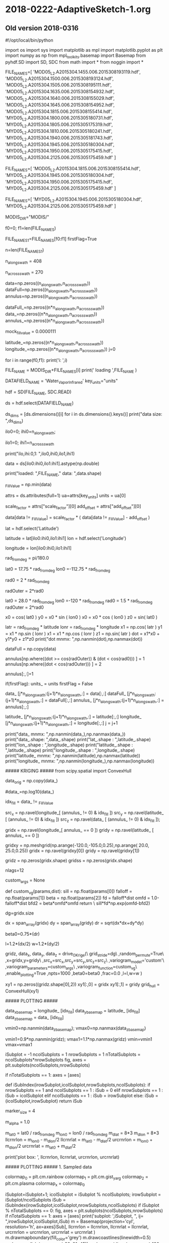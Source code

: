 
* 2018-0222-AdaptiveSketch-1.org

** Old version 2018-0316

#!/opt/local/bin/python

import os
import sys
import matplotlib as mpl
import matplotlib.pyplot as plt
import numpy as np
from mpl_toolkits.basemap import Basemap
from pyhdf.SD import SD, SDC
from math import *
from noggin import *

# recalculate = False

# FILE_NAME = '2B31.20140108.91989.7.HDF'
# FILE_NAME = '2B31.20091203.68644.7.HDF'
# DATAFIELD_NAME = 'rrSurf'
# DATAFIELD_NAME = 'prSurf'

FILE_NAMES=[
'MOD05_L2.A2015304.1455.006.2015308193119.hdf',
'MOD05_L2.A2015304.1500.006.2015308193124.hdf',
'MOD05_L2.A2015304.1505.006.2015308195111.hdf',
'MOD05_L2.A2015304.1635.006.2015308154932.hdf',
'MOD05_L2.A2015304.1640.006.2015308155029.hdf',
'MOD05_L2.A2015304.1645.006.2015308154952.hdf',
'MOD05_L2.A2015304.1815.006.2015308155414.hdf',
'MYD05_L2.A2015304.1800.006.2015305180731.hdf',
'MYD05_L2.A2015304.1805.006.2015305175319.hdf',
'MYD05_L2.A2015304.1810.006.2015305180241.hdf',
'MYD05_L2.A2015304.1940.006.2015305181743.hdf',
'MYD05_L2.A2015304.1945.006.2015305180304.hdf',
'MYD05_L2.A2015304.1950.006.2015305175415.hdf',
'MYD05_L2.A2015304.2125.006.2015305175459.hdf'
]

FILE_NAMES=[
'MOD05_L2.A2015304.1815.006.2015308155414.hdf',
'MYD05_L2.A2015304.1945.006.2015305180304.hdf',
'MYD05_L2.A2015304.1950.006.2015305175415.hdf',
'MYD05_L2.A2015304.2125.006.2015305175459.hdf'
]

FILE_NAMES=[
'MYD05_L2.A2015304.1945.006.2015305180304.hdf',
'MYD05_L2.A2015304.2125.006.2015305175459.hdf'
]

MODIS_DIR="MODIS/"

f0=0; f1=len(FILE_NAMES)

FILE_NAMES_1=FILE_NAMES[f0:f1]
firstFlag=True

n=len(FILE_NAMES_1)

# Consider Wather_Vapor_Infrared
# ~ 406 or 408
n_along_swath  = 408
# ~ 270
n_across_swath = 270

# Consider Wather_Vapor_Near_Infrared
# n_along_swath  = 406*5
# n_across_swath = 1354

data=np.zeros((n_along_swath,n_across_swath))
dataFull=np.zeros((n_along_swath,n_across_swath))
annulus=np.zeros((n_along_swath,n_across_swath))

dataFull_=np.zeros((n*n_along_swath,n_across_swath))
data_=np.zeros((n*n_along_swath,n_across_swath))
annulus_=np.zeros((n*n_along_swath,n_across_swath))

mock_fill_value = 0.0000111

latitude_=np.zeros((n*n_along_swath,n_across_swath))
longitude_=np.zeros((n*n_along_swath,n_across_swath))
j=0
# for i in range(12):    
for i in range(f0,f1):
    print('i: ',i)
    # FILE_NAME = 'MOD05_L2.A2015304.1645.006.2015308154952.hdf'
    FILE_NAME = MODIS_DIR+FILE_NAMES[i]
    print(' loading ',FILE_NAME )

#    DATAFIELD_NAME = 'Water_Vapor_Near_Infrared'
#    key_units="unit"
# Need to be careful with georeferencing
    
    DATAFIELD_NAME = 'Water_Vapor_Infrared'
    key_units="units"

    hdf = SD(FILE_NAME, SDC.READ)
    # ds_dic = hdf.datasets()
    # for idx,sds in enumerate(ds_dic.keys()):
    #     print idx,sds
    # quit()
    ds = hdf.select(DATAFIELD_NAME)
    # print(type(ds))
    
    # data = ds[:,:].astype(np.double)
    ds_dims = [ds.dimensions()[i] for i in ds.dimensions().keys()]
    print("data size:  ",ds_dims)
    # ilo=4000; ihi=5000
    ilo0=0;
    ihi0=n_along_swath;
    # ihi0=ds_dims[0];
    ilo1=0;
    ihi1=n_across_swath
    # ihi1=ds_dims[1];
    print("ilo,ihi:0,1: ",ilo0,ihi0,ilo1,ihi1)
    # data = ds[ilo0:ihi0,ilo1:ihi1].astype(np.double)
    data = ds[ilo0:ihi0,ilo1:ihi1].astype(np.double)
    
    print("loaded: ",FILE_NAME," data: ",data.shape)
    
    # No _FillValue attribute is defined.
    # The value is -9999.9.
    _FillValue = np.min(data)

    # Handle attributes.
    attrs = ds.attributes(full=1)
    ua=attrs[key_units]
    units = ua[0]

    scale_factor = attrs["scale_factor"][0]
    add_offset   = attrs["add_offset"][0]
    # Scale the data.
    data[data != _FillValue] = scale_factor * ( data[data != _FillValue] - add_offset )
    
    # the right thing to do
    # data[data != _FillValue] = 10.0*float(j+1)
    # data[data == _FillValue] = mock_fill_value
    
    # data[data == _FillValue] = np.nan
    # data[data == _FillValue] = 0


    # For Water_Vapor_Infrared
    # Retrieve the geolocation data.        
    lat = hdf.select('Latitude')
    # latitude = lat[:,:]
    latitude = lat[ilo0:ihi0,ilo1:ihi1]
    lon = hdf.select('Longitude')
    # longitude = lon[:,:]
    longitude = lon[ilo0:ihi0,ilo1:ihi1]
    
    rad_from_deg = pi/180.0

    # Initial testing down in the corner
    # lat0 =  25.0 * rad_from_deg
    # lon0 =-120.0 * rad_from_deg
    lat0 =  17.75 * rad_from_deg
    lon0 =-112.75 * rad_from_deg
    # rad0 =   0.75 * rad_from_deg
    # rad0 =   1.5 * rad_from_deg
    rad0 =   2 * rad_from_deg
    # rad0 =   0.7 * rad_from_deg
    # rad0 =   0.25 * rad_from_deg
    # radOuter = 4*rad0
    radOuter = 2*rad0
    # radOuter = 1.25*rad0

    # # High contrast case
    # lat0 =  17.75 * rad_from_deg
    # lon0 =-112.75 * rad_from_deg
    # rad0 =   1.5 * rad_from_deg
    # radOuter = 2*rad0

    # West of Baja 1.5 degrees
    lat0 =  28.0 * rad_from_deg
    lon0 =-120 * rad_from_deg
    rad0 =   1.5 * rad_from_deg
    radOuter = 2*rad0

    # West of Baja 0.25 degrees
    # lat0 =  28.0 * rad_from_deg
    # lon0 =-120 * rad_from_deg
    # rad0 =   0.25 * rad_from_deg
    # radOuter = 2*rad0

    #++ West of Baja ## Very good
    # lat0 =  28.0 * rad_from_deg
    # lon0 =-120 * rad_from_deg
    # rad0 =   1.5 * rad_from_deg
    # radOuter = 2*rad0

    # nice
    # lat0 =  20.0 * rad_from_deg
    # lon0 =-115 * rad_from_deg
    # rad0 =   1.5 * rad_from_deg
    # radOuter = 2*rad0

    # nice - A bite out of the edge
    # lat0 =  20.0 * rad_from_deg
    # lon0 =-110 * rad_from_deg
    # rad0 =   1.5 * rad_from_deg
    # radOuter = 2*rad0

    # Nice cut in the south
    # lat0 =  18.0 * rad_from_deg
    # lon0 =-113 * rad_from_deg
    # rad0 =   1.5 * rad_from_deg
    # radOuter = 2*rad0

    # 
    # lat0 =  20.0 * rad_from_deg
    # lon0 =-114 * rad_from_deg
    # rad0 =   1.5 * rad_from_deg
    # radOuter = 2*rad0

    # 
    # lat0 =  20.0 * rad_from_deg
    # lon0 =-115 * rad_from_deg
    # rad0 =   1.5 * rad_from_deg
    # radOuter = 2*rad0
    
    x0 = cos( lat0 )
    y0 = x0 * sin ( lon0 )
    x0 = x0 * cos ( lon0 )
    z0 = sin( lat0 )

    # In data coords, not data_.
    latr = rad_from_deg * latitude
    lonr = rad_from_deg * longitude
    x1 = np.cos( latr )
    y1 = x1 * np.sin ( lonr )
    x1 = x1 * np.cos ( lonr )
    z1 = np.sin( latr )
    dot = x1*x0 + y1*y0 + z1*z0
    print("dot mnmx: ",np.nanmin(dot),np.nanmax(dot))

    # data[np.where(longitude  < -120.0)] = 0.01
    # data[np.where(longitude >= -120.0)] = 1.0
    dataFull = np.copy(data)

    # Cut the hole
    # data[ dot > cos(rad0) ] = np.nan

    # annulus by default 0.
    annulus[np.where((dot >= cos(radOuter)) & (dot < cos(rad0))) ] = 1
    annulus[np.where((dot < cos(radOuter))) ] = 2
    # Accept all data.
    annulus[:,:]=1 

    if(firstFlag):
        units_     = units
        firstFlag  = False
        
    data_      [j*n_along_swath:(j+1)*n_along_swath,:] = data[:,:]
    dataFull_      [j*n_along_swath:(j+1)*n_along_swath,:] = dataFull[:,:]
    annulus_   [j*n_along_swath:(j+1)*n_along_swath,:] = annulus[:,:]
    # data_      [j*n_along_swath:(j+1)*n_along_swath,:] = float(j+1)*np.ones(data.shape)
    latitude_  [j*n_along_swath:(j+1)*n_along_swath,:] = latitude[:,:]
    longitude_ [j*n_along_swath:(j+1)*n_along_swath,:] = longitude[:,:]
    j = j+1


print("data_ mnmx: ",np.nanmin(data_),np.nanmax(data_))
print("data_.shape: ",data_.shape)
print("lat_.shape : ",latitude_.shape)
print("lon_.shape : ",longitude_.shape)
print("latitude_.shape : ",latitude_.shape)
print("longitude_.shape : ",longitude_.shape)
print("latitude_ mnmx: ",np.nanmin(latitude),np.nanmax(latitude))
print("longitude_ mnmx: ",np.nanmin(longitude_),np.nanmax(longitude))

##### KRIGING #####
from scipy.spatial import ConvexHull

data_orig = np.copy(data_)
# data_=np.log(data_)
#data_=np.log10(data_)

idx_fill = data_ != _FillValue

# The source grid
src_x = np.ravel(longitude_[ (annulus_ != 0) & idx_fill ])
src_y = np.ravel(latitude_ [ (annulus_ != 0) & idx_fill ])
src_z = np.ravel(data_     [ (annulus_ != 0) & idx_fill ]);
# print("data_z.shape: ",data_z.shape)
# print("data_z.mnmx:  ",np.min(data_z),np.max(data_z))

# The target grid -- the cut
gridx  = np.ravel(longitude_[ annulus_ == 0 ])
gridy  = np.ravel(latitude_ [ annulus_ == 0 ])

# The target grid -- rectangle
gridxy = np.meshgrid(np.arange(-120.0,-105.0,0.25),np.arange(  20.0,  25.0,0.25))
gridx = np.ravel(gridxy[0])
gridy = np.ravel(gridxy[1])

# Target results
gridz  = np.zeros(gridx.shape)
gridss = np.zeros(gridx.shape)

# nlags=16
nlags=12

# custom_args = [ \
#               0.04,3.3,0.0,\
#               0.04/pow(6.0,8.0)\
#               ]
# custom_args = [0.35,5.0,0.00,1000.0]
# def custom_vg(params,dist):
#         return \
#           (float(params[0]) - float(params[2]))\
#           *(1 - np.exp(-dist/(float(params[1])/3.0)))\
#           *(1 - np.exp(-(float(params[3])/3.0)/(dist+0.000001)))\
#           +float(params[2])

# custom_args = [0.35,5.0,0.00,1000.0]
# def custom_vg(params,dist):
#         return \
#           (float(params[0]) - float(params[2]))\
#           *(1 - np.exp(-dist/(float(params[1])/3.0)))\
#           *(1 - np.exp(-(float(params[3])/3.0)/(dist+0.000001)))\
#           +float(params[2])

# custom_args = [exp(2.6), 1.0/5.0]
# def custom_vg(params,dist):
#     sill    = np.float(params[0])
#     falloff = np.float(params[1])
#     # peak    = 1.0/falloff
#     d       = dist
#     return \
#       np.log(falloff*sill*d*np.exp(1.0-falloff*d))

# custom_args = [2.6, 1.0/5.0, 0.75]
custom_args = None
# A gamma-rayleigh distribution
def custom_vg(params,dist):
    sill    = np.float(params[0])
    falloff = np.float(params[1])
    beta    = np.float(params[2])
    fd      = falloff*dist
    omfd    = 1.0-falloff*dist
    bfd2    = beta*omfd*omfd
    return \
      sill*fd*np.exp(omfd-bfd2)

dg=gridx.size
# dg=gridx.size/5
# dg=gridx.size/10
# dg=1

dx = span_array(gridx)
dy = span_array(gridy)
dr = sqrt(dx*dx+dy*dy)

# smaller beta => tighter sample distribution
#+ beta0=1.5*(dr)
# beta0=0.5*(dr)
beta0=0.75*(dr)
# beta0=1.0*(dr)
l=1.2*(dx/2)
w=1.2*(dy/2)

gridz, data_x, data_y, data_z = drive_OKrige(\
                         grid_stride=dg\
                         ,random_permute=True\
                         ,x=gridx,y=gridy\
                         ,src_x=src_x,src_y=src_y,src_z=src_z\
                         ,variogram_model='custom'\
                         ,variogram_parameters=custom_args\
                         ,variogram_function=custom_vg\
                         ,enable_plotting=True
                         ,npts=1000
                         ,beta0=beta0
                         ,frac=0.0
                         ,l=l,w=w
                         )

xy1 = np.zeros((gridz.shape[0],2))
xy1[:,0] = gridx
xy1[:,1] = gridy
grid_hull = ConvexHull(xy1)
               
# print('gridz: ',gridz)

# gridz[gridz<0] = 0
# data_=data_orig
# data_z=np.exp(data_z)
# gridz=np.exp(gridz)
    
##### PLOTTING #####

data_x_basemap = longitude_ [idx_fill]
data_y_basemap = latitude_  [idx_fill]
data_z_basemap = data_      [idx_fill]

# vmin0=np.nanmin(data_); vmax0=np.nanmax(data_)
# vmin0=np.nanmin(data_); vmax0=np.nanmax(data_)
vmin0=np.nanmin(data_z_basemap); vmax0=np.nanmax(data_z_basemap)
# vmin1=0.5*np.nanmin(z); vmax1=1.5*np.nanmax(z)
vmin1=0.9*np.nanmin(gridz); vmax1=1.1*np.nanmax(gridz)
vmin=vmin1
vmax=vmax1

iSubplot = -1
ncolSubplots = 1
nrowSubplots = 1
nTotalSubplots = ncolSubplots*nrowSubplots
fig, axes = plt.subplots(ncolSubplots,nrowSubplots)

if nTotalSubplots == 1:
    axes = [axes]

def iSubIndex(irowSubplot,icolSubplot,nrowSubplots,ncolSubplots):
    if nrowSubplots == 1 and ncolSubplots == 1 :
        iSub = 0
    elif nrowSubplots == 1 :
        iSub = icolSubplot
    elif ncolSubplots == 1 :
        iSub = irowSubplot
    else:
        iSub = (icolSubplot,irowSubplot)
    return iSub

marker_size = 4
# marker_size = 16
# marker_size = 32
m_alpha = 1.0
# m_alpha = 0.5

m_lat0   = lat0 / rad_from_deg
m_lon0   = lon0 / rad_from_deg
m_dlat   = 8*3
m_dlon   = 8*3
llcrnrlon = m_lon0 - m_dlon/2
llcrnrlat = m_lat0 - m_dlat/2
urcrnrlon = m_lon0 + m_dlon/2
urcrnrlat = m_lat0 + m_dlat/2

print('plot box: ', llcrnrlon, llcrnrlat, urcrnrlon, urcrnrlat)

##### PLOTTING ##### 1. Sampled data

colormap_0 = plt.cm.rainbow
colormap_1 = plt.cm.gist_yarg
colormap_2 = plt.cm.plasma
colormap_x = colormap_0

# Draw an equidistant cylindrical projection using the high resolution
# coastline database.
iSubplot=iSubplot+1; icolSubplot = iSubplot % ncolSubplots; irowSubplot = iSubplot/ncolSubplots
iSub = iSubIndex(irowSubplot,icolSubplot,nrowSubplots,ncolSubplots)
if iSubplot % nTotalSubplots == 0:
    fig, axes = plt.subplots(ncolSubplots,nrowSubplots)
    if nTotalSubplots == 1:
        axes = [axes]
print('subplot: ',iSubplot, ", ij= ",irowSubplot,icolSubplot,iSub)
m = Basemap(projection='cyl', resolution='h', ax=axes[iSub],
                llcrnrlon = llcrnrlon, llcrnrlat = llcrnrlat, urcrnrlon = urcrnrlon, urcrnrlat = urcrnrlat
                )
m.drawmapboundary(fill_color='grey')
m.drawcoastlines(linewidth=0.5)
m.drawparallels(np.arange(-90, 91, 45))
m.drawmeridians(np.arange(-180, 180, 45), labels=[True,False,False,True])

m.scatter(data_x, data_y, c=data_z
              ,s=marker_size ,cmap=colormap_x
              ,edgecolors=None, linewidth=0
              ,latlon=True
              ,alpha=m_alpha
              ,vmin=vmin, vmax=vmax
                )

basename = 'Sample data'
# plt.title('{0}\n{1}'.format(basename, DATAFIELD_NAME))
axes[iSub].set_title('{0}\n{1}'.format(basename, DATAFIELD_NAME))
# fig = plt.gcf()
# plt.show()

##### PLOTTING ##### 2. Sampled data + krige

# Draw an equidistant cylindrical projection using the high resolution
# coastline database.
iSubplot=iSubplot+1; icolSubplot = iSubplot % ncolSubplots; irowSubplot = iSubplot/ncolSubplots
iSub = iSubIndex(irowSubplot,icolSubplot,nrowSubplots,ncolSubplots)
if iSubplot % nTotalSubplots == 0:
    fig, axes = plt.subplots(ncolSubplots,nrowSubplots)
    if nTotalSubplots == 1:
        axes = [axes]
print('subplot: ',iSubplot, ", ij= ",irowSubplot,icolSubplot,iSub)
m = Basemap(projection='cyl', resolution='h', ax=axes[iSub],
                llcrnrlon = llcrnrlon, llcrnrlat = llcrnrlat, urcrnrlon = urcrnrlon, urcrnrlat = urcrnrlat
                )
m.drawmapboundary(fill_color='grey')
m.drawcoastlines(linewidth=0.5)
m.drawparallels(np.arange(-90, 91, 45))
m.drawmeridians(np.arange(-180, 180, 45), labels=[True,False,False,True])
# m.scatter(longitude, latitude, c=data_, s=0.1, cmap=plt.cm.jet,
# m.scatter(longitude_, latitude_, c=data_, s=marker_size, cmap=plt.cm.jet,
# m.scatter(longitude_, latitude_, c=data_, s=marker_size, cmap=plt.cm.jet,
#++ m.scatter(data_x, data_y, c=data_z, s=marker_size, cmap=plt.cm.rainbow,
#++ m.scatter(data_x_basemap, data_y_basemap, c=data_z_basemap
#++ m.scatter(data_x_basemap, data_y_basemap, c=data_z_basemap
m.scatter(data_x, data_y, c=data_z
              ,s=marker_size ,cmap=colormap_x
              ,edgecolors=None, linewidth=0
              ,latlon=True
              ,alpha=m_alpha
              ,vmin=vmin, vmax=vmax
                )
#  norm=mpl.colors.LogNorm(),
# cb = m.colorbar()
# cb.set_label(units_)
# cb.set_alpha(1)
# cb.draw_all()

m.scatter(gridx,gridy,c=gridz
          ,cmap=colormap_x
          ,linewidth=0
          ,alpha=m_alpha
          ,latlon=True
          ,vmin=vmin, vmax=vmax
          ,edgecolors=None
          ,s=marker_size*2
          ,marker='s'
          )

# m.scatter(data_x,data_y,c=data_z, s=marker_size, cmap=colormap_x,
m.scatter(data_x,data_y, s=marker_size, cmap=colormap_x,
          edgecolors=(0.0,1.0,0.0),
          linewidth=1,
          alpha=m_alpha*0.5,
          latlon=True,
          vmin=vmin, vmax=vmax,
          facecolors='none'
          )

#           norm=mpl.colors.Normalize(vmin,vmax),

draw_screen_poly( gridx[grid_hull.vertices], gridy[grid_hull.vertices], m )

# basename = os.path.basename(FILE_NAME)
basename = 'Sample data + krige'
# plt.title('{0}\n{1}'.format(basename, DATAFIELD_NAME))
axes[iSub].set_title('{0}\n{1}'.format(basename, DATAFIELD_NAME))
# fig = plt.gcf()
# plt.show()

##### PLOTTING ##### 2.1 Krige

# Draw an equidistant cylindrical projection using the high resolution
# coastline database.
iSubplot=iSubplot+1; icolSubplot = iSubplot % ncolSubplots; irowSubplot = iSubplot/ncolSubplots
iSub = iSubIndex(irowSubplot,icolSubplot,nrowSubplots,ncolSubplots)
if iSubplot % nTotalSubplots == 0:
    fig, axes = plt.subplots(ncolSubplots,nrowSubplots)
    if nTotalSubplots == 1:
        axes = [axes]
print('subplot: ',iSubplot, ", ij= ",irowSubplot,icolSubplot,iSub)
m = Basemap(projection='cyl', resolution='h', ax=axes[iSub],
                llcrnrlon = llcrnrlon, llcrnrlat = llcrnrlat, urcrnrlon = urcrnrlon, urcrnrlat = urcrnrlat
                )
m.drawmapboundary(fill_color='grey')
m.drawcoastlines(linewidth=0.5)
m.drawparallels(np.arange(-90, 91, 45))
m.drawmeridians(np.arange(-180, 180, 45), labels=[True,False,False,True])
# m.scatter(longitude, latitude, c=data_, s=0.1, cmap=plt.cm.jet,
# m.scatter(longitude_, latitude_, c=data_, s=marker_size, cmap=plt.cm.jet,
# m.scatter(longitude_, latitude_, c=data_, s=marker_size, cmap=plt.cm.jet,
#++ m.scatter(data_x, data_y, c=data_z, s=marker_size, cmap=plt.cm.rainbow,
#++ m.scatter(data_x_basemap, data_y_basemap, c=data_z_basemap
#++ m.scatter(data_x_basemap, data_y_basemap, c=data_z_basemap
# m.scatter(data_x, data_y, c=data_z
#               ,s=marker_size ,cmap=colormap_x
#               ,edgecolors=None, linewidth=0
#               ,latlon=True
#               ,alpha=m_alpha
#               ,vmin=vmin, vmax=vmax
#                 )
#  norm=mpl.colors.LogNorm(),
# cb = m.colorbar()
# cb.set_label(units_)
# cb.set_alpha(1)
# cb.draw_all()

m.scatter(gridx,gridy,c=gridz
          ,cmap=colormap_x
          ,linewidth=0
          ,alpha=m_alpha
          ,latlon=True
          ,vmin=vmin, vmax=vmax
          ,edgecolors=None
          ,s=marker_size*2
          ,marker='s'
          )

# m.scatter(data_x,data_y,c=data_z, s=marker_size, cmap=colormap_x,
# m.scatter(data_x,data_y, s=marker_size, cmap=colormap_x,
#           edgecolors=(0.0,1.0,0.0),
#           linewidth=1,
#           alpha=m_alpha*0.5,
#           latlon=True,
#           vmin=vmin, vmax=vmax,
#           facecolors='none'
#           )
# 
# #           norm=mpl.colors.Normalize(vmin,vmax),

draw_screen_poly( gridx[grid_hull.vertices], gridy[grid_hull.vertices], m )

# basename = os.path.basename(FILE_NAME)
basename = 'Krige'
# plt.title('{0}\n{1}'.format(basename, DATAFIELD_NAME))
axes[iSub].set_title('{0}\n{1}'.format(basename, DATAFIELD_NAME))
# fig = plt.gcf()
# plt.show()


##### PLOTTING ##### 3. Full data

# Draw an equidistant cylindrical projection using the high resolution
# coastline database.
iSubplot=iSubplot+1; icolSubplot = iSubplot % ncolSubplots; irowSubplot = iSubplot/ncolSubplots
iSub = iSubIndex(irowSubplot,icolSubplot,nrowSubplots,ncolSubplots)
if iSubplot % nTotalSubplots == 0:
    fig, axes = plt.subplots(ncolSubplots,nrowSubplots)
    if nTotalSubplots == 1:
        axes = [axes]
print('subplot: ',iSubplot, ", ij= ",irowSubplot,icolSubplot,iSub)
m = Basemap(projection='cyl', resolution='h', ax=axes[iSub],
                llcrnrlon = llcrnrlon, llcrnrlat = llcrnrlat, urcrnrlon = urcrnrlon, urcrnrlat = urcrnrlat
                )
m.drawmapboundary(fill_color='grey')
m.drawcoastlines(linewidth=0.5)
m.drawparallels(np.arange(-90, 91, 45))
m.drawmeridians(np.arange(-180, 180, 45), labels=[True,False,False,True])
# m.scatter(longitude, latitude, c=data_, s=0.1, cmap=plt.cm.jet,
# m.scatter(longitude_, latitude_, c=data_, s=marker_size, cmap=plt.cm.jet,
# m.scatter(longitude_, latitude_, c=data_, s=marker_size, cmap=plt.cm.jet,
#++ m.scatter(data_x, data_y, c=data_z, s=marker_size, cmap=plt.cm.rainbow,
#++ m.scatter(data_x_basemap, data_y_basemap, c=data_z_basemap
m.scatter(data_x_basemap, data_y_basemap, c=data_z_basemap
              ,s=marker_size ,cmap=colormap_x
              ,edgecolors=None, linewidth=0
              ,latlon=True
              ,alpha=m_alpha
              ,vmin=vmin, vmax=vmax
                )
#  norm=mpl.colors.LogNorm(),
# cb = m.colorbar()
# cb.set_label(units_)
# cb.set_alpha(1)
# cb.draw_all()

m.scatter(gridx,gridy,c=gridz
          ,cmap=colormap_x
          ,linewidth=0
          ,alpha=m_alpha
          ,latlon=True
          ,vmin=vmin, vmax=vmax
          ,edgecolors=None
          ,s=marker_size*2
          ,marker='s'
          )

# m.scatter(data_x,data_y,c=data_z, s=marker_size, cmap=colormap_x,
m.scatter(data_x,data_y, s=marker_size, cmap=colormap_x,
          edgecolors=(0.0,1.0,0.0),
          linewidth=1,
          alpha=m_alpha*0.5,
          latlon=True,
          vmin=vmin, vmax=vmax,
          facecolors='none'
          )

#           norm=mpl.colors.Normalize(vmin,vmax),

draw_screen_poly( gridx[grid_hull.vertices], gridy[grid_hull.vertices], m )

# basename = os.path.basename(FILE_NAME)
basename = 'Full, sample data + krige'
# plt.title('{0}\n{1}'.format(basename, DATAFIELD_NAME))
axes[iSub].set_title('{0}\n{1}'.format(basename, DATAFIELD_NAME))
# fig = plt.gcf()
# plt.show()

##### PLOTTING ##### 4. Full data, sample unmarked

# Draw an equidistant cylindrical projection using the high resolution
# coastline database.
iSubplot=iSubplot+1; icolSubplot = iSubplot % ncolSubplots; irowSubplot = iSubplot/ncolSubplots
iSub = iSubIndex(irowSubplot,icolSubplot,nrowSubplots,ncolSubplots)
if iSubplot % nTotalSubplots == 0:
    fig, axes = plt.subplots(ncolSubplots,nrowSubplots)
    if nTotalSubplots == 1:
        axes = [axes]
print('subplot: ',iSubplot, ", ij= ",irowSubplot,icolSubplot,iSub)
m = Basemap(projection='cyl', resolution='h', ax=axes[iSub],
                llcrnrlon = llcrnrlon, llcrnrlat = llcrnrlat, urcrnrlon = urcrnrlon, urcrnrlat = urcrnrlat
                )
m.drawmapboundary(fill_color='grey')
m.drawcoastlines(linewidth=0.5)
m.drawparallels(np.arange(-90, 91, 45))
m.drawmeridians(np.arange(-180, 180, 45), labels=[True,False,False,True])
# m.scatter(longitude, latitude, c=data_, s=0.1, cmap=plt.cm.jet,
# m.scatter(longitude_, latitude_, c=data_, s=marker_size, cmap=plt.cm.jet,
# m.scatter(longitude_, latitude_, c=data_, s=marker_size, cmap=plt.cm.jet,
#++ m.scatter(data_x, data_y, c=data_z, s=marker_size, cmap=plt.cm.rainbow,
#++ m.scatter(data_x_basemap, data_y_basemap, c=data_z_basemap
m.scatter(data_x_basemap, data_y_basemap, c=data_z_basemap
              ,s=marker_size ,cmap=colormap_x
              ,edgecolors=None, linewidth=0
              ,latlon=True
              ,alpha=m_alpha
              ,vmin=vmin, vmax=vmax
                )
#  norm=mpl.colors.LogNorm(),
# cb = m.colorbar()
# cb.set_label(units_)
# cb.set_alpha(1)
# cb.draw_all()

## m.scatter(gridx,gridy,c=gridz
##           ,cmap=colormap_x
##           ,linewidth=0
##           ,alpha=m_alpha
##           ,latlon=True
##           ,vmin=vmin, vmax=vmax
##           ,edgecolors=None
##           ,s=marker_size*2
##           ,marker='s'
##           )

## # m.scatter(data_x,data_y,c=data_z, s=marker_size, cmap=colormap_x,
## m.scatter(data_x,data_y, s=marker_size, cmap=colormap_x,
##           edgecolors=(0.0,1.0,0.0),
##           linewidth=1,
##           alpha=m_alpha*0.5,
##           latlon=True,
##           vmin=vmin, vmax=vmax,
##           facecolors='none'
##           )

#           norm=mpl.colors.Normalize(vmin,vmax),

draw_screen_poly( gridx[grid_hull.vertices], gridy[grid_hull.vertices], m )

# basename = os.path.basename(FILE_NAME)
basename = 'Full data'
# plt.title('{0}\n{1}'.format(basename, DATAFIELD_NAME))
axes[iSub].set_title('{0}\n{1}'.format(basename, DATAFIELD_NAME))
# fig = plt.gcf()
# plt.show()

##### PLOTTING #####

# Draw an equidistant cylindrical projection using the high resolution
# coastline database.
iSubplot=iSubplot+1; icolSubplot = iSubplot % ncolSubplots; irowSubplot = iSubplot/ncolSubplots
iSub = iSubIndex(irowSubplot,icolSubplot,nrowSubplots,ncolSubplots)
if iSubplot % nTotalSubplots == 0:
    fig, axes = plt.subplots(ncolSubplots,nrowSubplots)
    if nTotalSubplots == 1:
        axes = [axes]
print('subplot: ',iSubplot, ", ij= ",irowSubplot,icolSubplot,iSub)
m = Basemap(projection='cyl', resolution='h', ax=axes[iSub],
                llcrnrlon = llcrnrlon, llcrnrlat = llcrnrlat, urcrnrlon = urcrnrlon, urcrnrlat = urcrnrlat
                )
m.drawmapboundary(fill_color='grey')
m.drawcoastlines(linewidth=0.5)
m.drawparallels(np.arange(-90, 91, 45))
m.drawmeridians(np.arange(-180, 180, 45), labels=[True,False,False,True])
# m.scatter(longitude, latitude, c=data_, s=0.1, cmap=plt.cm.jet,
# m.scatter(longitude_, latitude_, c=data_, s=marker_size, cmap=plt.cm.jet,
# m.scatter(longitude_, latitude_, c=data_, s=marker_size, cmap=plt.cm.jet,
#++ m.scatter(data_x, data_y, c=data_z, s=marker_size, cmap=colormap_x,
#++ m.scatter(data_x_basemap, data_y_basemap, c=data_z_basemap
m.scatter(data_x_basemap, data_y_basemap, c=data_z_basemap
              ,s=marker_size ,cmap=colormap_x
              ,edgecolors=None, linewidth=0
              ,latlon=True, alpha=m_alpha
              ,vmin=vmin, vmax=vmax
                )
#  norm=mpl.colors.LogNorm(),
# cb = m.colorbar()
# cb.set_label(units_)
# cb.set_alpha(1)
# cb.draw_all()

m.scatter(gridx,gridy,c=gridz
              ,cmap=colormap_x
              ,edgecolors=None
              ,linewidth=0
              ,alpha=m_alpha
              ,latlon=True
              ,vmin=vmin, vmax=vmax
              ,marker='s'
              ,s=marker_size*3
          )

draw_screen_poly( gridx[grid_hull.vertices], gridy[grid_hull.vertices], m )

## # m.scatter(data_x,data_y,c=data_z, s=marker_size, cmap=colormap_x,
## m.scatter(data_x,data_y, s=marker_size, cmap=colormap_x,
##           edgecolors=(0.0,1.0,0.0),
##           linewidth=1,
##           alpha=m_alpha*0.5,
##           vmin=vmin, vmax=vmax,
##           facecolors='none'
##           )
## 
## #           norm=mpl.colors.Normalize(vmin,vmax),


# basename = os.path.basename(FILE_NAME)
basename = 'Full data + krige'
# plt.title('{0}\n{1}'.format(basename, DATAFIELD_NAME))
axes[iSub].set_title('{0}\n{1}'.format(basename, DATAFIELD_NAME))
# fig = plt.gcf()
# plt.show()

##### PLOTTING #####

# m_alpha=0.5
m_alpha=1.0

# Draw an equidistant cylindrical projection using the high resolution
# coastline database.
iSubplot=iSubplot+1; icolSubplot = iSubplot % ncolSubplots; irowSubplot = iSubplot/ncolSubplots
iSub = iSubIndex(irowSubplot,icolSubplot,nrowSubplots,ncolSubplots)
if iSubplot % nTotalSubplots == 0:
    fig, axes = plt.subplots(ncolSubplots,nrowSubplots)
    if nTotalSubplots == 1:
        axes = [axes]
print('subplot: ',iSubplot, ", ij= ",irowSubplot,icolSubplot,iSub)
m = Basemap(projection='cyl', resolution='h', ax=axes[iSub] )

#                 llcrnrlon = llcrnrlon, llcrnrlat = llcrnrlat, urcrnrlon = urcrnrlon, urcrnrlat = urcrnrlat
#                 )

m.drawmapboundary(fill_color='grey')
m.drawcoastlines(linewidth=0.5)
m.drawparallels(np.arange(-90, 91, 45))
m.drawmeridians(np.arange(-180, 180, 45), labels=[True,False,False,True])
# m.scatter(longitude, latitude, c=data_, s=0.1, cmap=plt.cm.jet,
# m.scatter(longitude_, latitude_, c=data_, s=marker_size, cmap=plt.cm.jet,
# m.scatter(longitude_, latitude_, c=data_, s=marker_size, cmap=plt.cm.jet,
#++ m.scatter(data_x, data_y, c=data_z, s=marker_size, cmap=colormap_x,
#++ m.scatter(data_x_basemap, data_y_basemap, c=data_z_basemap
m.scatter(data_x_basemap, data_y_basemap, c=data_z_basemap
              ,s=marker_size ,cmap=colormap_x
              ,edgecolors=None, linewidth=0
              ,latlon=True, alpha=m_alpha
              ,vmin=vmin, vmax=vmax
                )
#  norm=mpl.colors.LogNorm(),
# cb = m.colorbar()
# cb.set_label(units_)
# cb.set_alpha(1)
# cb.draw_all()

m.scatter(    gridx,gridy,c=gridz
              ,cmap=colormap_x
              ,linewidth=0
              ,alpha=m_alpha
              ,latlon=True
              ,vmin=vmin, vmax=vmax
              ,marker='s'
              ,edgecolors=None
              ,s=marker_size*2
              )

draw_screen_poly( gridx[grid_hull.vertices], gridy[grid_hull.vertices], m )

##++ m.scatter(data_x,data_y, s=marker_size, cmap=colormap_x,
##++           edgecolors=(0.0,1.0,0.0),
##++           linewidth=1,
##++           alpha=m_alpha*0.5,
##++           latlon=True,
##++           vmin=vmin, vmax=vmax,
##++           facecolors='none'
##++           )

## # m.scatter(data_x,data_y,c=data_z, s=marker_size, cmap=colormap_x,
## m.scatter(data_x,data_y, s=marker_size, cmap=colormap_x,
##           edgecolors=(0.0,1.0,0.0),
##           linewidth=1,
##           alpha=m_alpha*0.5,
##           vmin=vmin, vmax=vmax,
##           facecolors='none'
##           )
## 
## #           norm=mpl.colors.Normalize(vmin,vmax),


# basename = os.path.basename(FILE_NAME)
basename = 'Full data + krige, full planet'
# plt.title('{0}\n{1}'.format(basename, DATAFIELD_NAME))
axes[iSub].set_title('{0}\n{1}'.format(basename, DATAFIELD_NAME))
# fig = plt.gcf()
plt.show()

** ??

